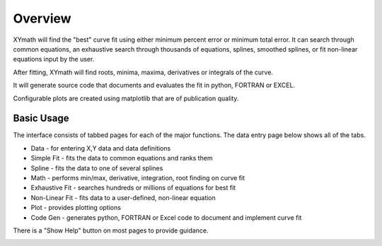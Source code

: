 
.. overview

Overview
========

XYmath will find the "best" curve fit using either minimum percent error or minimum total error. It can search through common equations, an exhaustive search through thousands of equations, splines, smoothed splines, or fit non-linear equations input by the user.

After fitting, XYmath will find roots, minima, maxima, derivatives or integrals of the curve. 

It will generate source code that documents and evaluates the fit in python, FORTRAN or EXCEL.

Configurable plots are created using matplotlib that are of publication quality.

Basic Usage
-----------

The interface consists of tabbed pages for each of the major functions. The data entry page below shows all of the tabs.

* Data - for entering X,Y data and data definitions
* Simple Fit - fits the data to common equations and ranks them
* Spline - fits the data to one of several splines
* Math - performs min/max, derivative, integration, root finding on curve fit
* Exhaustive Fit - searches hundreds or millions of equations for best fit
* Non-Linear Fit - fits data to a user-defined, non-linear equation
* Plot - provides plotting options
* Code Gen - generates python, FORTRAN or Excel code to document and implement curve fit

There is a "Show Help" button on most pages to provide guidance.


.. image:: ./_static/data_page.png
    